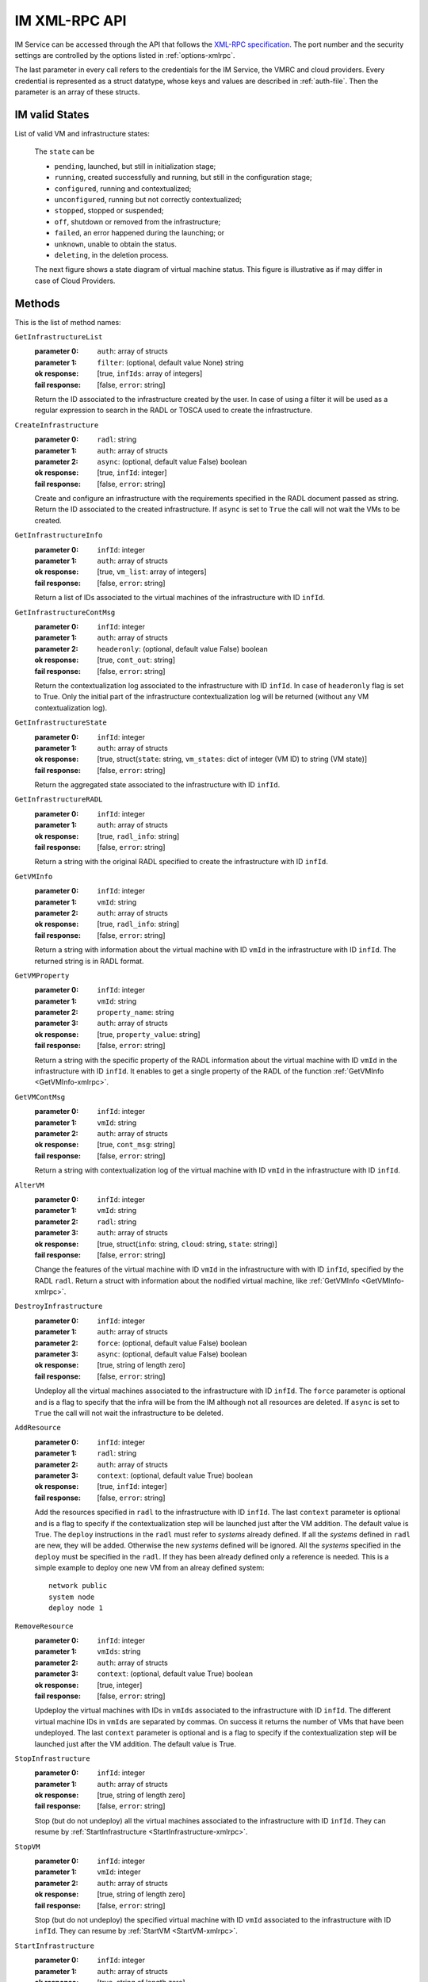 IM XML-RPC API
==============

IM Service can be accessed through the API that
follows the `XML-RPC specification <http://xmlrpc.scripting.com/spec>`_. The
port number and the security settings are controlled by the options listed in
:ref:`options-xmlrpc`.

The last parameter in every call refers
to the credentials for the IM Service, the VMRC and cloud providers.
Every credential is represented as a struct datatype, whose keys and values are
described in :ref:`auth-file`. Then the parameter is an array of these
structs.

.. _IM-States:

IM valid States
----------------

List of valid VM and infrastructure states:

   The ``state`` can be

   * ``pending``, launched, but still in initialization stage;
   * ``running``, created successfully and running, but still in the configuration stage;
   * ``configured``, running and contextualized;
   * ``unconfigured``, running but not correctly contextualized;
   * ``stopped``, stopped or suspended;
   * ``off``, shutdown or removed from the infrastructure;
   * ``failed``, an error happened during the launching; or
   * ``unknown``, unable to obtain the status.
   * ``deleting``, in the deletion process.

   The next figure shows a state diagram of virtual machine status. This figure is illustrative
   as if may differ in case of Cloud Providers.

   .. digraph:: stategraph
   
      layout=dot;
      node [shape=circle, fontsize=10, fixedsize=true, height=.9, weight=.9];
      "pending" -> "running" -> "configured" -> "off" ;
      "pending" -> "failed";
      "running" -> "unconfigured";
      "configured" -> "stopped";
      "configured" -> "running";
      "stopped" -> "pending";
      "configured" -> "deleting";

Methods
-------

This is the list of method names:

``GetInfrastructureList``
   :parameter 0: ``auth``: array of structs
   :parameter 1: ``filter``: (optional, default value None) string
   :ok response: [true, ``infIds``: array of integers]
   :fail response: [false, ``error``: string]

   Return the ID associated to the infrastructure created by the user.
   In case of using a filter it will be used as a regular expression to search
   in the RADL or TOSCA used to create the infrastructure.

``CreateInfrastructure``
   :parameter 0: ``radl``: string
   :parameter 1: ``auth``: array of structs
   :parameter 2: ``async``: (optional, default value False) boolean
   :ok response: [true, ``infId``: integer]
   :fail response: [false, ``error``: string]

   Create and configure an infrastructure with the requirements specified in
   the RADL document passed as string. Return the ID associated to the created
   infrastructure. If ``async`` is set to ``True`` the call will not wait the VMs
   to be created.

``GetInfrastructureInfo``
   :parameter 0: ``infId``: integer
   :parameter 1: ``auth``: array of structs
   :ok response: [true, ``vm_list``: array of integers]
   :fail response: [false, ``error``: string]

   Return a list of IDs associated to the virtual machines of the
   infrastructure with ID ``infId``.
   
``GetInfrastructureContMsg``
   :parameter 0: ``infId``: integer
   :parameter 1: ``auth``: array of structs
   :parameter 2: ``headeronly``: (optional, default value False) boolean
   :ok response: [true, ``cont_out``: string]
   :fail response: [false, ``error``: string]

   Return the contextualization log associated to the infrastructure with ID ``infId``. 
   In case of ``headeronly`` flag is set to True. Only the initial part of the infrastructure
   contextualization log will be returned (without any VM contextualization log).
   
``GetInfrastructureState``
   :parameter 0: ``infId``: integer
   :parameter 1: ``auth``: array of structs
   :ok response: [true, struct(``state``: string, ``vm_states``: dict of integer (VM ID) to string (VM state)]
   :fail response: [false, ``error``: string]

   Return the aggregated state associated to the 
   infrastructure with ID ``infId``. 

``GetInfrastructureRADL``
   :parameter 0: ``infId``: integer
   :parameter 1: ``auth``: array of structs
   :ok response: [true, ``radl_info``: string]
   :fail response: [false, ``error``: string]

   Return a string with the original RADL specified to create the 
   infrastructure with ID ``infId``.

.. _GetVMInfo-xmlrpc:

``GetVMInfo``
   :parameter 0: ``infId``: integer
   :parameter 1: ``vmId``: string
   :parameter 2: ``auth``: array of structs
   :ok response: [true, ``radl_info``: string]
   :fail response: [false, ``error``: string]

   Return a string with information about the virtual machine with ID ``vmId``
   in the infrastructure with ID ``infId``. The returned string is in RADL format.
   
``GetVMProperty``
   :parameter 0: ``infId``: integer
   :parameter 1: ``vmId``: string
   :parameter 2: ``property_name``: string
   :parameter 3: ``auth``: array of structs
   :ok response: [true, ``property_value``: string]
   :fail response: [false, ``error``: string]

   Return a string with the specific property of the RADL information about the virtual
   machine with ID ``vmId`` in the infrastructure with ID ``infId``. It enables to get a single
   property of the RADL of the function :ref:`GetVMInfo <GetVMInfo-xmlrpc>`. 
   
``GetVMContMsg``
   :parameter 0: ``infId``: integer
   :parameter 1: ``vmId``: string
   :parameter 2: ``auth``: array of structs
   :ok response: [true, ``cont_msg``: string]
   :fail response: [false, ``error``: string]

   Return a string with contextualization log of the virtual machine with ID ``vmId``
   in the infrastructure with ID ``infId``.

   
``AlterVM``
   :parameter 0: ``infId``: integer
   :parameter 1: ``vmId``: string
   :parameter 2: ``radl``: string
   :parameter 3: ``auth``: array of structs
   :ok response: [true, struct(``info``: string, ``cloud``: string, ``state``: string)]
   :fail response: [false, ``error``: string]

   Change the features of the virtual machine with ID ``vmId`` in the
   infrastructure with with ID ``infId``, specified by the RADL ``radl``.
   Return a struct with information about the nodified virtual machine, like 
   :ref:`GetVMInfo <GetVMInfo-xmlrpc>`.

   .. todo::

      Bug: specify the contrains of RADL used for modifying features of
      already deployed virtual machine.
      Proposal: define a special keyword, for instance ``you``, that should be
      used as id in the ``system`` sentences in RADL used in AlterVM request::

         system you ( memory.size = 1G )


``DestroyInfrastructure``
   :parameter 0: ``infId``: integer
   :parameter 1: ``auth``: array of structs
   :parameter 2: ``force``: (optional, default value False) boolean
   :parameter 3: ``async``: (optional, default value False) boolean
   :ok response: [true, string of length zero]
   :fail response: [false, ``error``: string]

   Undeploy all the virtual machines associated to the infrastructure with ID
   ``infId``. The ``force`` parameter is optional and is a flag to specify that the infra
   will be from the IM although not all resources are deleted. If ``async`` is set to ``True``
   the call will not wait the infrastructure to be deleted.

.. _AddResource-xmlrpc:

``AddResource``
   :parameter 0: ``infId``: integer
   :parameter 1: ``radl``: string
   :parameter 2: ``auth``: array of structs
   :parameter 3: ``context``: (optional, default value True) boolean
   :ok response: [true, ``infId``: integer]
   :fail response: [false, ``error``: string]

   Add the resources specified in ``radl`` to the infrastructure with ID
   ``infId``. The last  ``context`` parameter is optional and is a flag to
   specify if the contextualization step will be launched just after the VM
   addition. The default value is True. 
   The ``deploy`` instructions in the ``radl`` must refer to
   *systems* already defined. If all the *systems* defined in ``radl`` are
   new, they will be added. Otherwise the new *systems* defined will be
   ignored. All the *systems* specified in the ``deploy`` must be specified
   in the ``radl``. If they has been already defined only a reference is needed.
   This is a simple example to deploy one new VM from an alreay defined system::

      network public 
      system node
      deploy node 1


``RemoveResource``
   :parameter 0: ``infId``: integer
   :parameter 1: ``vmIds``: string
   :parameter 2: ``auth``: array of structs
   :parameter 3: ``context``: (optional, default value True) boolean
   :ok response: [true, integer]
   :fail response: [false, ``error``: string]

   Updeploy the virtual machines with IDs in ``vmIds`` associated to the
   infrastructure with ID ``infId``. The different virtual machine IDs in
   ``vmIds`` are separated by commas. On success it returns the number of
   VMs that have been undeployed. The last  ``context`` parameter is optional
   and is a flag to specify if the contextualization step will be launched
   just after the VM addition. The default value is True. 

.. _StopInfrastructure-xmlrpc:

``StopInfrastructure``
   :parameter 0: ``infId``: integer
   :parameter 1: ``auth``: array of structs
   :ok response: [true, string of length zero]
   :fail response: [false, ``error``: string]

   Stop (but do not undeploy) all the virtual machines associated to the
   infrastructure with ID ``infId``. They can resume by
   :ref:`StartInfrastructure <StartInfrastructure-xmlrpc>`.

.. _StopVM-xmlrpc:

``StopVM``
   :parameter 0: ``infId``: integer
   :parameter 1: ``vmId``: integer
   :parameter 2: ``auth``: array of structs
   :ok response: [true, string of length zero]
   :fail response: [false, ``error``: string]

   Stop (but do not undeploy) the specified virtual machine with ID ``vmId`` 
   associated to the infrastructure with ID ``infId``. They can resume by
   :ref:`StartVM <StartVM-xmlrpc>`.

.. _StartInfrastructure-xmlrpc:

``StartInfrastructure``
   :parameter 0: ``infId``: integer
   :parameter 1: ``auth``: array of structs
   :ok response: [true, string of length zero]
   :fail response: [false, ``error``: string]

   Resume all the virtual machines associated to the
   infrastructure with ID ``infId``, previously stopped by
   :ref:`StopInfrastructure <stopinfrastructure-xmlrpc>`.

.. _StartVM-xmlrpc:

``StartVM``
   :parameter 0: ``infId``: integer
   :parameter 1: ``vmId``: integer
   :parameter 2: ``auth``: array of structs
   :ok response: [true, string of length zero]
   :fail response: [false, ``error``: string]

   Resume the specified virtual machine with ID ``vmId`` associated to the
   infrastructure with ID ``infId``, previously stopped by
   :ref:`StopInfrastructure <stopinfrastructure-xmlrpc>` or
   :ref:`StopVM <stopvm-xmlrpc>`.

.. _RebootVM-xmlrpc:

``RebootVM``
   :parameter 0: ``infId``: integer
   :parameter 1: ``vmId``: integer
   :parameter 2: ``auth``: array of structs
   :ok response: [true, string of length zero]
   :fail response: [false, ``error``: string]

   Reboot the specified virtual machine with ID ``vmId`` associated to the
   infrastructure with ID ``infId``.

.. _Reconfigure-xmlrpc:

``Reconfigure``
   :parameter 0: ``infId``: integer
   :parameter 1: ``radl``: string
   :parameter 2: ``auth``: array of structs
   :parameter 3: ``vm_list``: (optional, default value None) array of integers
   :ok response: [true, string of length zero]
   :fail response: [false, ``error``: string]

   Update the infrastructure with ID ``infId`` using the *configuration
   sections* in the RADL ``radl``. Some virtual machines associated to the
   infrastructure may be reconfigured. The last  ``vm_list`` parameter is optional
   and is a list integers specifying the IDs of the VMs to reconfigure. The default
   value is None that means that all the VMs will be reconfigured. 

.. _ExportInfrastructure-xmlrpc:

``ExportInfrastructure``
   :parameter 0: ``infId``: integer
   :parameter 1: ``delete``: bool
   :parameter 2: ``auth``: array of structs
   :ok response: [true, string]
   :fail response: [false, ``error``: string]

   Return the serialization of the infrastructure with ID ``infId``. If
   ``delete`` is true, the infrastructure is marked as ``deleted`` after
   that (and no machine is undeployed). This function is useful to transfer
   the control of an infrastructure to other IM server. See 
   :ref:`ImportInfrastructure <ImportInfrastructure-xmlrpc>`.

.. _ImportInfrastructure-xmlrpc:

``ImportInfrastructure``
   :parameter 0: ``strInf``: string
   :parameter 1: ``auth``: array of structs
   :ok response: [true, ``infId``: integer]
   :fail response: [false, ``error``: string]

   Take control of the infrastructure serialized in ``strInf`` and return
   the ID associated in the server. See
   :ref:`ExportInfrastructure <ExportInfrastructure-xmlrpc>`.

.. _CreateDiskSnapshot-xmlrpc:

``CreateDiskSnapshot``
   :parameter 0: ``infId``: integer
   :parameter 1: ``vmId``: integer
   :parameter 2: ``diskNum``: integer
   :parameter 3: ``imageName``: string
   :parameter 4: ``autoDelete``: boolean   
   :parameter 5: ``auth``: array of structs
   :ok response: [true, string]
   :fail response: [false, ``error``: string]

   Create a snapshot of the specified ``diskNum`` in the VM ``vmId``
   of the infrastructure with ID ``infId`. The ``autoDelete`` flag
   specifies that the snapshot will be deleted when the infrastructure is
   destroyed. It returns the image url of the new created image in IM format
   (see disk.<diskId>.image.url format in RADL).

.. _GetCloudImageList-xmlrpc:

``GetCloudImageList``
   :parameter 0: ``cloudId``: integer
   :parameter 1: ``auth``: array of structs
   :ok response: [true, ``imageUrls``: array of strings]
   :fail response: [false, ``error``: string]

   Get the list of available images in the specified cloud provider.
   The id ``cloudId`` is relative to the id field in the ``auth`` paramater.

.. _GetCloudQuotas-xmlrpc:

``GetCloudQuotas``
   :parameter 0: ``cloudId``: integer
   :parameter 1: ``auth``: array of structs
   :ok response: [true, struct]
   :fail response: [false, ``error``: string]

   Get available and used resources for the current user in the specified cloud provider.
   The id ``cloudId`` is relative to the id field in the ``auth`` paramater.
   Response format::

      {
         "cores": {"used": 1, "limit": 10},
         "ram": {"used": 1, "limit": 10},
         "instances": {"used": 1, "limit": 10},
         "floating_ips": {"used": 1, "limit": 10},
         "security_groups": {"used": 1, "limit": 10}
      }